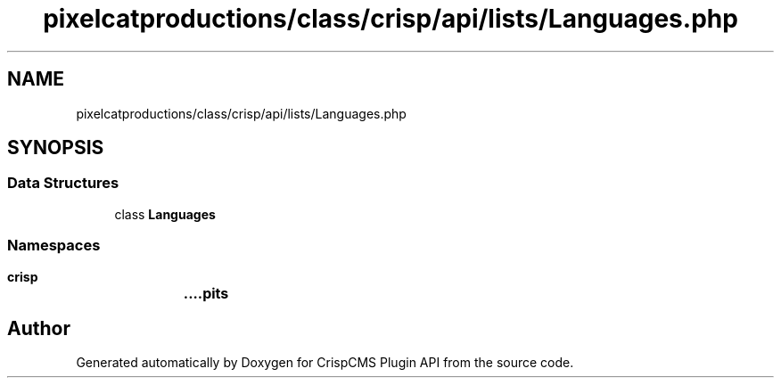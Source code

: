 .TH "pixelcatproductions/class/crisp/api/lists/Languages.php" 3 "Mon Dec 28 2020" "CrispCMS Plugin API" \" -*- nroff -*-
.ad l
.nh
.SH NAME
pixelcatproductions/class/crisp/api/lists/Languages.php
.SH SYNOPSIS
.br
.PP
.SS "Data Structures"

.in +1c
.ti -1c
.RI "class \fBLanguages\fP"
.br
.in -1c
.SS "Namespaces"

.in +1c
.ti -1c
.RI " \fBcrisp\\api\\lists\fP"
.br
.in -1c
.SH "Author"
.PP 
Generated automatically by Doxygen for CrispCMS Plugin API from the source code\&.

